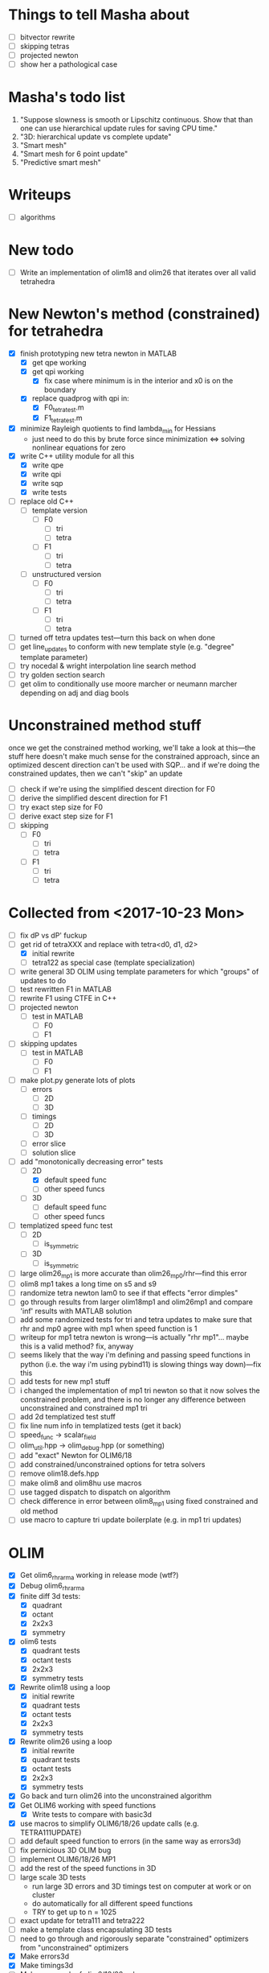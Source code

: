 * Things to tell Masha about
  - [ ] bitvector rewrite
  - [ ] skipping tetras
  - [ ] projected newton
  - [ ] show her a pathological case
* Masha's todo list
   1. "Suppose slowness is smooth or Lipschitz continuous. Show that
      than one can use hierarchical update rules for saving CPU time."
   2. "3D: hierarchical update vs complete update"
   3. "Smart mesh"
   4. "Smart mesh for 6 point update"
   5. "Predictive smart mesh"
* Writeups
  - [ ] algorithms
* New todo
  - [ ] Write an implementation of olim18 and olim26 that iterates over all valid tetrahedra
* New Newton's method (constrained) for tetrahedra
  - [X] finish prototyping new tetra newton in MATLAB
    - [X] get qpe working
    - [X] get qpi working
      - [X] fix case where minimum is in the interior and x0 is on the
        boundary
    - [X] replace quadprog with qpi in:
      - [X] F0_tetra_test.m
      - [X] F1_tetra_test.m
  - [X] minimize Rayleigh quotients to find lambda_min for Hessians
    - just need to do this by brute force since minimization <=>
      solving nonlinear equations for zero
  - [X] write C++ utility module for all this
    - [X] write qpe
    - [X] write qpi
    - [X] write sqp
    - [X] write tests
  - [ ] replace old C++
    - [ ] template version
      - [ ] F0
        - [ ] tri
        - [ ] tetra
      - [ ] F1
        - [ ] tri
        - [ ] tetra
    - [ ] unstructured version
      - [ ] F0
        - [ ] tri
        - [ ] tetra
      - [ ] F1
        - [ ] tri
        - [ ] tetra
  - [ ] turned off tetra updates test---turn this back on when done
  - [ ] get line_updates to conform with new template style
    (e.g. "degree" template parameter)
  - [ ] try nocedal & wright interpolation line search method
  - [ ] try golden section search
  - [ ] get olim to conditionally use moore marcher or neumann marcher
    depending on adj and diag bools
* Unconstrained method stuff
  once we get the constrained method working, we'll take a look at
  this---the stuff here doesn't make much sense for the constrained
  approach, since an optimized descent direction can't be used with
  SQP... and if we're doing the constrained updates, then we can't
  "skip" an update
  - [ ] check if we're using the simplified descent direction for F0
  - [ ] derive the simplified descent direction for F1
  - [ ] try exact step size for F0
  - [ ] derive exact step size for F1
  - [ ] skipping
    - [ ] F0
      - [ ] tri
      - [ ] tetra
    - [ ] F1
      - [ ] tri
      - [ ] tetra
* Collected from <2017-10-23 Mon>
  - [ ] fix dP vs dP' fuckup
  - [-] get rid of tetraXXX and replace with tetra<d0, d1, d2>
    - [X] initial rewrite
    - [ ] tetra122 as special case (template specialization)
  - [ ] write general 3D OLIM using template parameters for which
    "groups" of updates to do
  - [ ] test rewritten F1 in MATLAB
  - [ ] rewrite F1 using CTFE in C++
  - [ ] projected newton
    - [ ] test in MATLAB
      - [ ] F0
      - [ ] F1
  - [ ] skipping updates
    - [ ] test in MATLAB
      - [ ] F0
      - [ ] F1
  - [ ] make plot.py generate lots of plots
    - [ ] errors
      - [ ] 2D
      - [ ] 3D
    - [ ] timings
      - [ ] 2D
      - [ ] 3D
    - [ ] error slice
    - [ ] solution slice
  - [-] add "monotonically decreasing error" tests
    - [-] 2D
      - [X] default speed func
      - [ ] other speed funcs
    - [ ] 3D
      - [ ] default speed func
      - [ ] other speed funcs
  - [ ] templatized speed func test
    - [ ] 2D
      - [ ] is_symmetric
    - [ ] 3D
      - [ ] is_symmetric
  - [ ] large olim26_mp1 is more accurate than olim26_mp0/rhr---find this error
  - [ ] olim8 mp1 takes a long time on s5 and s9
  - [ ] randomize tetra newton lam0 to see if that effects "error
    dimples"
  - [ ] go through results from larger olim18mp1 and olim26mp1 and
    compare 'inf' results with MATLAB solution
  - [ ] add some randomized tests for tri and tetra updates to make
    sure that rhr and mp0 agree with mp1 when speed function is 1
  - [ ] writeup for mp1 tetra newton is wrong---is actually "rhr
    mp1"... maybe this is a valid method? fix, anyway
  - [ ] seems likely that the way i'm defining and passing speed
    functions in python (i.e. the way i'm using pybind11) is slowing
    things way down)---fix this
  - [ ] add tests for new mp1 stuff
  - [ ] i changed the implementation of mp1 tri newton so that it now
    solves the constrained problem, and there is no longer any
    difference between unconstrained and constrained mp1 tri
  - [ ] add 2d templatized test stuff
  - [ ] fix line num info in templatized tests (get it back)
  - [ ] speed_func -> scalar_field
  - [ ] olim_util.hpp -> olim_debug.hpp (or something)
  - [ ] add "exact" Newton for OLIM6/18
  - [ ] add constrained/unconstrained options for tetra solvers
  - [ ] remove olim18.defs.hpp
  - [ ] make olim8 and olim8hu use macros
  - [ ] use tagged dispatch to dispatch on algorithm
  - [ ] check difference in error between olim8_mp1 using fixed
    constrained and old method
  - [ ] use macro to capture tri update boilerplate (e.g. in mp1 tri
    updates)
* OLIM
  - [X] Get olim6_rhr_arma working in release mode (wtf?)
  - [X] Debug olim6_rhr_arma
  - [X] finite diff 3d tests:
    - [X] quadrant
    - [X] octant
    - [X] 2x2x3
    - [X] symmetry
  - [X] olim6 tests
    - [X] quadrant tests
    - [X] octant tests
    - [X] 2x2x3
    - [X] symmetry tests
  - [X] Rewrite olim18 using a loop
    - [X] initial rewrite
    - [X] quadrant tests
    - [X] octant tests
    - [X] 2x2x3
    - [X] symmetry tests
  - [X] Rewrite olim26 using a loop
    - [X] initial rewrite
    - [X] quadrant tests
    - [X] octant tests
    - [X] 2x2x3
    - [X] symmetry tests
  - [X] Go back and turn olim26 into the unconstrained algorithm
  - [X] Get OLIM6 working with speed functions
    - [X] Write tests to compare with basic3d
  - [X] use macros to simplify OLIM6/18/26 update calls (e.g. TETRA111UPDATE)
  - [ ] add default speed function to errors (in the same way as errors3d)
  - [ ] fix pernicious 3D OLIM bug
  - [ ] implement OLIM6/18/26 MP1
  - [ ] add the rest of the speed functions in 3D
  - [ ] large scale 3D tests
    - run large 3D errors and 3D timings test on computer at work or
      on cluster
    - do automatically for all different speed functions
    - TRY to get up to n = 1025
  - [ ] exact update for tetra111 and tetra222
  - [ ] make a template class encapsulating 3D tests
  - [ ] need to go through and rigorously separate "constrained"
    optimizers from "unconstrained" optimizers
  - [X] Make errors3d
  - [X] Make timings3d
  - [ ] Make sure each of olim6/18/26_rhr has:
    - [ ] a "constrained optimization" algorithm
    - [ ] an "unconstrained optimization" algorithm
  - [ ] Make sure each of olim4/8 has:
    - [ ] contrained implementation
    - [ ] unconstrained implementation
      where each are conditionally compiled using SFINAE depending on a
      compile-time constant belonging to the rootfinder
  - [X] Implement olim6/18/26 using nonlinear optimization
  - [X] Implement olim6/18/26 mp0
  - [ ] Hierarchical updates
  - [X] Make it possible to conditionally compile the adj updates in olim8
  - [ ] olim6/18/26 LUT
  - [ ] consolidate olim_util in olim_updates
  - [ ] implement olim4_mp1! (missed this...)
* Ideas
** Adaptive neighborhoods
   - Maybe there's some way of selecting between different OLIMks
     depending on the speed function or function values, so in a
     certain regime we could drop e.g. from OLIM8 to OLIM4 and speed
     the method up
** Higher order OLIM?
   - The "partially higher order" (2nd order) finite difference method
     does a 2nd order finite difference update when the nodes are
     available for it---we could extend this to OLIM straightforwardly
** Fast olim8_mp1 using exact Newton?
   - Can we do the olim8_mp1 update if we use an exact Newton line
     search?
** "Eikonal on a manifold"
   - Speed functions can be parametrized by the geodesic distance r,
     or they can be parametrized by the coordinates in the ambient
     space
     - In the former case, would it be necessary to first select an
       "origin" by placing a point somewhere on the manifold,
       computing the speed function, and then using that as input for
       the rest of the algorithm?
** Exact integration using MP0
   - Is it possible to integrate using MP0 exact if we use information
     about the speed function?
   - Could we then come up with a heuristic to integrate better for an
     unknown speed function?
** Regular mesh triangular updates
   - There are two types of "regular mesh triangular updates" (RMTUs)
     in 2D and three in 3D. It's easy to identify these with ways of
     choosing simplices embedded in a hybercube based on the Hamming
     norms of the vertices of the simplices. Are there n RMTUs in n
     dimensions? Is there an automatic procedure to extract them?
** FEM mesh generator (from class) + trimesh marcher
** Triangle subdivision
   - Worth subdividing triangles on solvers which are done on a
     triangle mesh?
** Conics for RHR triangular updates
** Adaptive mesh
   - Are there any conditions which we can use to determine how
     densely the domain needs to be sampled in order to achieve a
     desired accuracy?
   - If so, we could distribute points with the required density,
     compute a Delaunay triangulation, and then run an unstructured
     solver to compute a solution.
** A "one-point only" update
   - Imagine a point to be updated and the contour defined by the the
     boundary of its update neighborhood. Consider the value of the
     solution computed so far (including trial and far points). Since
     we consider far points, some of these values will be
     infinite. Choose an "appropriate" mapping which will send
     infinity to some finite value and preserve minima. Now
     periodically interpolate this function and find its global
     minimum. Do a one-point update from that point.
* Smart mesh
  - [X] Add solution info structure and visualize output
  - [ ] Look at Masha's program and plots
  - [ ] Try to figure out how smart grid works
    - Rough alg:
      1. Run normal fast marching method once, collect "solution information"
      2. Create a new graph whose initial vertex set consists of the
         original mesh vertices and whose edge set is empty
      3. For each vertex in the original mesh:
         - Connect the vertex to each of its "parent meshes" according
           to the solution information
         - If x and y are the parent vertices, add the point in [x, y]
           which lies on the characteristic entering the current
           solution vertex to the vertex set
  - Things to consider longer term:
    - [ ] Smart mesh refinement (Masha calls this "predictive
      meshing")
    - [ ] Recursive application of mesh refinement (i.e., if we can
      successfully refine once, is it possible to start with a very
      coarse grid and continually refine---is it possible this
      would save time?)
    - [ ] Actual predictive meshing (i.e., is there a way to avoid
      two passes?)
** Graph marcher
   - We want to implement a "graph marcher" to build our smart
     marchers on top of
   - [ ] Implement the basic graph marcher using a fairly generic
     graph data structure (just to get things working)
   - [-] Implement the basic 2D marcher using the graph marcher in
     order to 1) make sure that it works correctly, and 2) compare
     performance, to see what sort of performance hit is incurred
     (will also be useful for pub. plots later)
     - [X] Before we do this, we need to factor the parts of
       abstract_marcher that know about a cache of points (_S_cache)
       that are isotropically spaced (_h) into a separate class that
       basically just provides the S cache for MATLAB
       - [X] factor cache
       - [X] move h into marcher and marcher_3d
     - [ ] This is mostly done, but there is some error between the
       results obtained using the graph marcher and the basic
       marcher---fix this
     - [ ] Once the previous error is fixed, add a "planar
       neighborhood marcher" (i.e. sorting neighbors by angle) and
       reimplement test_graph_marcher in terms of it
** Planar graph marcher
   - We want to write a marcher on a planar graph (possible embedded
     in some higher dimensional ambient space)
   - The OLIM4 and OLIM8 methods provide a reasonable starting point
     for this---we want to generalize this
   - From OLIM4, we want to define a "first order" (not
     technically-speaking) method; and from OLIM8, we want to define a
     "second order" method
     - We should come up with better jargon for this than "order"
   - It looks like the way to generalize this is as follows:
     - In OLIM4, we first look at 2pt updates which occur in each
       triangle whose vertices are 1) both valid and 2) adjacent in
       the neighborhood. Following this, we perform 1pt updates from
       vertices which are not incident upon any of the 2pt update
       triangles
     - In OLIM8, we look at the same 2pt updates as in
       OLIM4. Additionally, we do 2pt updates for valid triangles
       whose vertices aren't adjacent, but instead are separated by
       one vertex; further, there is a condition depending on the
       in-between vertex which allows us to skip the update (e.g. in
       the case of OLIM8, we don't do these updates when both of the
       vertices are diagonal, since this triangle can be decomposed
       into two other triangles which have already been checked, so
       doing the update provides no additional information).
   - So, we can straightforwardly generalize OLIM4; we can also
     straightforwardly generalize OLIM8. Further, we can come up with
     higher "order" generalizations of this (every three, every
     four...).
   - How can we generalize this to "volumetric" neighborhoods? The
     first "order" case is easy; the second "order" case is less
     obvious.
* General
  - [ ] It would be good to conduct tests that don't just involve a
    single origin point. To this end:
    - [ ] Make it possible to initialize with a curve
      - [ ] Also need speed functions with analytic solutions for this case
    - [ ] Make it possible to initialize with a bunch of random points
      - [ ] Speed funcs w/ analytic solutions
    - It might be the case that Maria's optimized update rules only
      offer a speed-up in this "dense" case (at least in 2D)---this is
      just a hypothesis
  - [ ] Debug olim8_mp0l by fixing its performance on the linear (abs
    value) example---I believe it should give an exact result
  - [ ] Try doing the "ordered evaluations" (1pt, then 2pt, etc.) on
    my methods and see if there is any difference in the error
    - Is it possible to do a test on the values of s to see if the
      optimized/ordered evaluations would provide a correct answer? Is
      there a theorem relating to the Lipschitz constant of the
      function? It may depend on the mesh itself...
  - [ ] Make plot of size of heap during algorithms execution---see if
    it's possible to use a different data structure for parts of the
    algorithm to speed it up (like keeping a sorted array for small
    input sizes)
  - [ ] Try OLIM4 MP0C/L&MP1
  - [ ] For periodic Delaunay triangulations, see [[http://doc.cgal.org/latest/Periodic_2_triangulation_2/index.html][here]], but we should
    actually just use the Voronoi approach (MATLAB implementation [[http://people.sc.fsu.edu/~jburkardt/m_src/sphere_delaunay/sphere_delaunay.html][here]])
  - [X] Figure out source of error in marchers
    - [X] Make radial error plots, compare with Masha's
  - [ ] Add more sophisticated method for initializing boundary (see
    Masha's code)
  - [ ] Make it possible to specify boundary using sparse matrix of
    bools or doubles
  - [-] 3D marchers:
    - [X] Add a MEX interface for testing
    - [ ] Basic
      - [ ] Test speed and potentially optimize this---right now we
        just do all 1, 2, and 3 point updates, but some will not be
        necessary (depending on vertex incidence in neighborhood
        graph)
    - [ ] OLIM4
    - [ ] OLIM8 RHR
    - [ ] OLIM8 MP0C
    - [ ] OLIM8 MP0L
    - [ ] OLIM8 MP1
  - [X] Test different speed functions using Maria's analytic solutions
  - [X] Make up a couple neat analytic solutions
    - [X] Asymmetric one
    - [X] Cosine + abs one
  - [X] Add padding around the boundary to avoid complicating index calculations
  - [X] Make it possible to specify the origin to translate the speed function
  - [X] olim_8pt -> olim8
  - [ ] Add 'centered' keyword to center speed func
  - [X] Add (x0, y0) argument to MEX function
  - [X] Test mp methods using exact speed function solns
  - [X] Simplify MEX:
    - [X] parameter struct
    - [X] use a map for keyword parsing
  - [X] Get mp1 working
  - [X] Add framework to check errors from different analytic solutions
  - [ ] Compare speed of my implementation with Maria's implementation
  - [ ] Figure out how to add docstring for MEX function
  - [X] Implement midpoint method with 1oe speed function value
  - [X] Implement a basic rootfinder for midpoint rule updates (just
    using GSL for now)
    - Use values of speed functions from analytic solutions as test cases
  - [X] Derive updates for midpoint rule
    - [X] Diagonal
    - [X] Adjacent
  - [ ] Try more complicated root finders
    - [ ] Hybrid method
    - [ ] Secant method
    - [ ] Bairstow's method
  - [ ] Other quadrature rules
    - [ ] Trapezoid
    - [ ] Simpson's
    - [ ] Others?
  - [X] Make error/CPU time plots for comparison
  - [ ] See if it's possible to just solve the quartics involed in the
    midpoint rule OLIM exactly (although using GSL to solve the
    quartic is pretty g.d. fast)
  - [ ] Lookup table optimization for OLIM
    - [ ] OLIM4
    - [ ] OLIM6
    - [ ] OLIM8
    - [ ] OLIM26
  - [ ] Add a more robust initialization method for curves, etc.
  - [ ] For methods that degenerate when s = 1, come up with a way to
    issue a warning
    - [ ] Maybe when s0 = s1 we can just use the rhr update?
    - This may not be worth it
  - [ ] Boundary conditions
    - [ ] "Normal BCs"?
    - [ ] Periodic BCs
* Learning
  - [X] Reimplement 1oe fast marching method in C++ using Maria's
    simplified 1-point/2-point update
  - [X] Implement 8-point update
* Implementation
  - [ ] For olim6/18/26, add an intermediate template class with an
    integer template parameter which just implements
    get_valid_neighbors and stage_neighbors_impl (and maybe di, dj,
    dk...? this would be interesting)
  - [ ] Need to go through update functions and make sure we're
    clamping instead of "min"ing with infinity---this should ensure
    that skipping updates because their domain is a subset of another
    update is valid
  - [ ] Investigate using templates to avoid passing s_i arguments to
    update rules (e.g. for rhr and mp0 rules)
  - [ ] The 8pt and 4pt rule classes can be improved by turning them
    into abstract classes or template classes, where the individual
    methods just differ in the way they update T for each type of
    update
  - [ ] Remove extra padding from S matrix in getDefaultSMatrix in fmm.cpp
  - [ ] Add ctor for parameters in fmm.cpp
  - [ ] Do array error checking in fmm.cpp (in mexFunction)
  - [X] Use multiple inheritance for neumann and moore marchers
    - /ended up using template classes/
  - [ ] Figure out how to conditionally avoid using the _S_cache using
    function pointer
  - [X] Replace use of std::vector<double> for _S_cache with a double *
  - [X] Read Section 3 of "imm841.pdf" which talks about how to
    efficiently solve for the basic method. Try implementing this
  - [ ] Make sure layout of nodes agrees with MATLAB convention
  - [ ] Fix order of width and height are reversed w/r/t x0 and y0 in
    2d marcher
  - [-] Figure out how to speed up compile times:
    - [ ] http://lld.llvm.org: make sure we're using this on OS X
    - [ ] gold linker on Linux
    - [ ] Figure out how to use gcc/clang precompiled headers with CMake
    - [X] Replace use of boost::test with asserts (simpler and faster)
  - [X] olim8_util -> olim_util
  - [X] Consolidate di/dj/offsets in moore_marcher tree into a single
    static variable in moore_marcher
  - [X] fix "speed_func F" conflict (should be speed_func S or
    slowness_func F (the former is better))
  - [X] Add "keyword argument" style to MEX function
  - [ ] Python wrapper
  - [ ] Julia wrapper
  - [ ] Fix failing tests
  - [ ] Make sure to clean everything up in MATLAB
  - [ ] When you pass something like @(x, y) 1, MATLAB crashes. This
    is because MATLAB doesn't automatically broadcast the 1 to a
    matrix. Need to handle this case and do error checking when the
    matrix that is returned is the incorrect size. (i.e. handle
    function handles that aren't vectorized)
  - [ ] Make sure a regular function (not a handle) can be passed
  - [ ] Make the MEX function able to take a double matrix for the
    boundary matrix
  - [ ] Use numeric_limits to check all static casts

# Local Variables:
# indent-tabs-mode: nil
# End:

